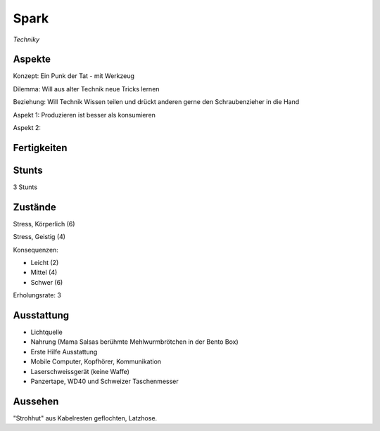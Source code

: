 =====
Spark
=====

*Techniky*

Aspekte
^^^^^^^

Konzept: Ein Punk der Tat - mit Werkzeug

Dilemma: Will aus alter Technik neue Tricks lernen

Beziehung: Will Technik Wissen teilen und drückt anderen gerne den Schraubenzieher in die Hand

Aspekt 1: Produzieren ist besser als konsumieren

Aspekt 2:

Fertigkeiten
^^^^^^^^^^^^

.. hlist::
   :columns: 3

   * Athletik: 1
   * Bildung: 3 (Ingenieurskunst)
   * Charisma
   * Diebeskunst
   * Empathie
   * Fahren: 2
   * Handwerk: 4
   * Heimlichkeit
   * Kontakte
   * Kraft: 3
   * Kämpfen: 2
   * Nachforschung
   * Provozieren
   * Ressourcen: 2
   * Schießen: 1
   * Spezialwissen
   * Täuschung
   * Wahrnehmung: 1
   * Wille: 1

Stunts
^^^^^^

3 Stunts

Zustände
^^^^^^^^

Stress, Körperlich (6)

Stress, Geistig (4)

Konsequenzen:

* Leicht (2)
* Mittel (4)
* Schwer (6)

Erholungsrate: 3

Ausstattung
^^^^^^^^^^^

* Lichtquelle
* Nahrung (Mama Salsas berühmte Mehlwurmbrötchen in der Bento Box)
* Erste Hilfe Ausstattung
* Mobile Computer, Kopfhörer, Kommunikation
* Laserschweissgerät (keine Waffe)
* Panzertape, WD40 und Schweizer Taschenmesser


Aussehen
^^^^^^^^

"Strohhut" aus Kabelresten geflochten, Latzhose.